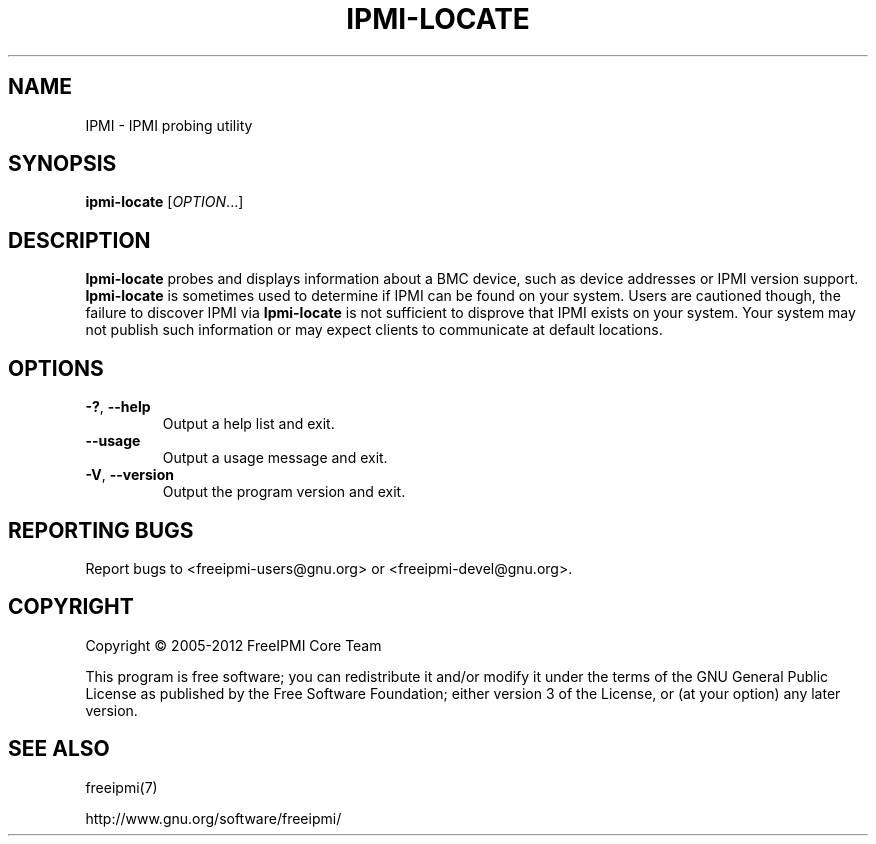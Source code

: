 .TH IPMI-LOCATE 8 "2012-02-06" "IPMI Locate version 1.1.2" "System Commands"
.SH "NAME"
IPMI \- IPMI probing utility
.SH "SYNOPSIS"
.B ipmi-locate
[\fIOPTION\fR...]
.SH "DESCRIPTION"
.B Ipmi-locate
probes and displays information about a BMC device, such as device
addresses or IPMI version support.
.B Ipmi-locate
is sometimes used to determine if IPMI can be found on your system.
Users are cautioned though, the failure to discover IPMI via
.B Ipmi-locate
is not sufficient to disprove that IPMI exists on your
system. Your system may not publish such information or may expect
clients to communicate at default locations.

.SH "OPTIONS"
.TP
\fB\-?\fR, \fB\-\-help\fR
Output a help list and exit.
.TP
\fB\-\-usage\fR
Output a usage message and exit.
.TP
\fB\-V\fR, \fB\-\-version\fR
Output the program version and exit.
.SH "REPORTING BUGS"
Report bugs to <freeipmi\-users@gnu.org> or <freeipmi\-devel@gnu.org>.
.SH "COPYRIGHT"
Copyright \(co 2005-2012 FreeIPMI Core Team
.PP
This program is free software; you can redistribute it and/or modify
it under the terms of the GNU General Public License as published by
the Free Software Foundation; either version 3 of the License, or (at
your option) any later version.
.SH "SEE ALSO"
freeipmi(7)
.PP
http://www.gnu.org/software/freeipmi/
